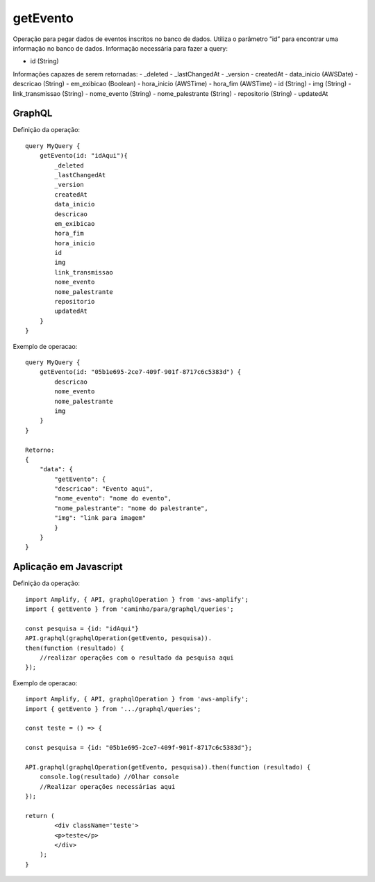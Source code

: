 getEvento
===============
Operação para pegar dados de eventos inscritos no banco de dados.
Utiliza o parâmetro ”id” para encontrar uma informação no banco de dados.
Informação necessária para fazer a query:

- id (String)
        
Informações capazes de serem retornadas:
- _deleted
- _lastChangedAt
- _version
- createdAt
- data_inicio (AWSDate)
- descricao (String)
- em_exibicao (Boolean)
- hora_inicio (AWSTime)
- hora_fim (AWSTime)
- id (String)
- img (String)
- link_transmissao (String)
- nome_evento (String)
- nome_palestrante (String)
- repositorio (String)
- updatedAt


***********************
GraphQL
***********************
Definição da operação:

::

    query MyQuery {
        getEvento(id: "idAqui"){
            _deleted
            _lastChangedAt
            _version
            createdAt
            data_inicio
            descricao
            em_exibicao
            hora_fim
            hora_inicio
            id
            img
            link_transmissao
            nome_evento
            nome_palestrante
            repositorio
            updatedAt
        }
    }

Exemplo de operacao:

::

    query MyQuery {
        getEvento(id: "05b1e695-2ce7-409f-901f-8717c6c5383d") {
            descricao
            nome_evento
            nome_palestrante
            img
        }
    }

    Retorno:
    {
        "data": {
            "getEvento": {
            "descricao": "Evento aqui",
            "nome_evento": "nome do evento",
            "nome_palestrante": "nome do palestrante",
            "img": "link para imagem"
            }
        }
    }

***********************
Aplicação em Javascript
***********************
Definição da operação:

::

    import Amplify, { API, graphqlOperation } from 'aws-amplify';
    import { getEvento } from 'caminho/para/graphql/queries';

    const pesquisa = {id: "idAqui"}
    API.graphql(graphqlOperation(getEvento, pesquisa)).
    then(function (resultado) {
        //realizar operações com o resultado da pesquisa aqui
    });

Exemplo de operacao:

::

    import Amplify, { API, graphqlOperation } from 'aws-amplify';
    import { getEvento } from '.../graphql/queries';

    const teste = () => {

    const pesquisa = {id: "05b1e695-2ce7-409f-901f-8717c6c5383d"};

    API.graphql(graphqlOperation(getEvento, pesquisa)).then(function (resultado) {
        console.log(resultado) //Olhar console
        //Realizar operações necessárias aqui
    });

    return (
            <div className='teste'>
            <p>teste</p>
            </div>
        );
    }